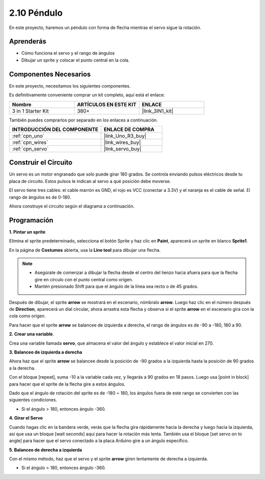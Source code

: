 .. _sh_pendulum:

2.10 Péndulo
=====================

En este proyecto, haremos un péndulo con forma de flecha mientras el servo sigue la rotación.

.. image:: img/12_pun.png

Aprenderás
---------------------

- Cómo funciona el servo y el rango de ángulos
- Dibujar un sprite y colocar el punto central en la cola.

Componentes Necesarios
--------------------------

En este proyecto, necesitamos los siguientes componentes.

Es definitivamente conveniente comprar un kit completo, aquí está el enlace:

.. list-table::
    :widths: 20 20 20
    :header-rows: 1

    *   - Nombre	
        - ARTÍCULOS EN ESTE KIT
        - ENLACE
    *   - 3 in 1 Starter Kit
        - 380+
        - |link_3IN1_kit|

También puedes comprarlos por separado en los enlaces a continuación.

.. list-table::
    :widths: 30 20
    :header-rows: 1

    *   - INTRODUCCIÓN DEL COMPONENTE
        - ENLACE DE COMPRA

    *   - :ref:`cpn_uno`
        - |link_Uno_R3_buy|
    *   - :ref:`cpn_wires`
        - |link_wires_buy|
    *   - :ref:`cpn_servo` 
        - |link_servo_buy|

Construir el Circuito
-----------------------

Un servo es un motor engranado que solo puede girar 180 grados. Se
controla enviando pulsos eléctricos desde tu placa de circuito. Estos pulsos
le indican al servo a qué posición debe moverse.

El servo tiene tres cables: el cable marrón es GND, el rojo es VCC (conectar a 3.3V) y el naranja es el cable de señal. El rango de ángulos es de 0-180.

Ahora construye el circuito según el diagrama a continuación.

.. image:: img/circuit/servo_circuit.png

Programación
------------------

**1. Pintar un sprite**

Elimina el sprite predeterminado, selecciona el botón Sprite y haz clic en **Paint**, aparecerá un sprite en blanco **Sprite1**.

.. image:: img/12_paint1.png

En la página de **Costumes** abierta, usa la **Line tool** para dibujar una flecha.

.. note::

    * Asegúrate de comenzar a dibujar la flecha desde el centro del lienzo hacia afuera para que la flecha gire en círculo con el punto central como origen.
    * Mantén presionado Shift para que el ángulo de la línea sea recto o de 45 grados.

.. image:: img/12_paint2.png

Después de dibujar, el sprite **arrow** se mostrará en el escenario, nómbralo **arrow**. Luego haz clic en el número después de **Direction**, aparecerá un dial circular, ahora arrastra esta flecha y observa si el sprite **arrow** en el escenario gira con la cola como origen.

.. image:: img/12_paint3.png

Para hacer que el sprite **arrow** se balancee de izquierda a derecha, el rango de ángulos es de -90 a -180, 180 a 90.

.. image:: img/12_paint4.png

.. image:: img/12_paint5.png

**2. Crear una variable**.

Crea una variable llamada **servo**, que almacena el valor del ángulo y establece el valor inicial en 270.

.. image:: img/12_servo.png

**3. Balanceo de izquierda a derecha**

Ahora haz que el sprite **arrow** se balancee desde la posición de -90 grados a la izquierda hasta la posición de 90 grados a la derecha.

Con el bloque [repeat], suma -10 a la variable cada vez, y llegarás a 90 grados en 18 pasos. Luego usa [point in block] para hacer que el sprite de la flecha gire a estos ángulos.

Dado que el ángulo de rotación del sprite es de -180 ~ 180, los ángulos fuera de este rango se convierten con las siguientes condiciones.

* Si el ángulo > 180, entonces ángulo -360.

.. image:: img/12_servo1.png

**4. Girar el Servo**

Cuando hagas clic en la bandera verde, verás que la flecha gira rápidamente hacia la derecha y luego hacia la izquierda, así que usa un bloque [wait seconds] aquí para hacer la rotación más lenta. También usa el bloque [set servo on to angle] para hacer que el servo conectado a la placa Arduino gire a un ángulo específico.

.. image:: img/12_servo2.png

**5. Balanceo de derecha a izquierda**

Con el mismo método, haz que el servo y el sprite **arrow** giren lentamente de derecha a izquierda.

* Si el ángulo > 180, entonces ángulo -360.

.. image:: img/12_servo3.png
